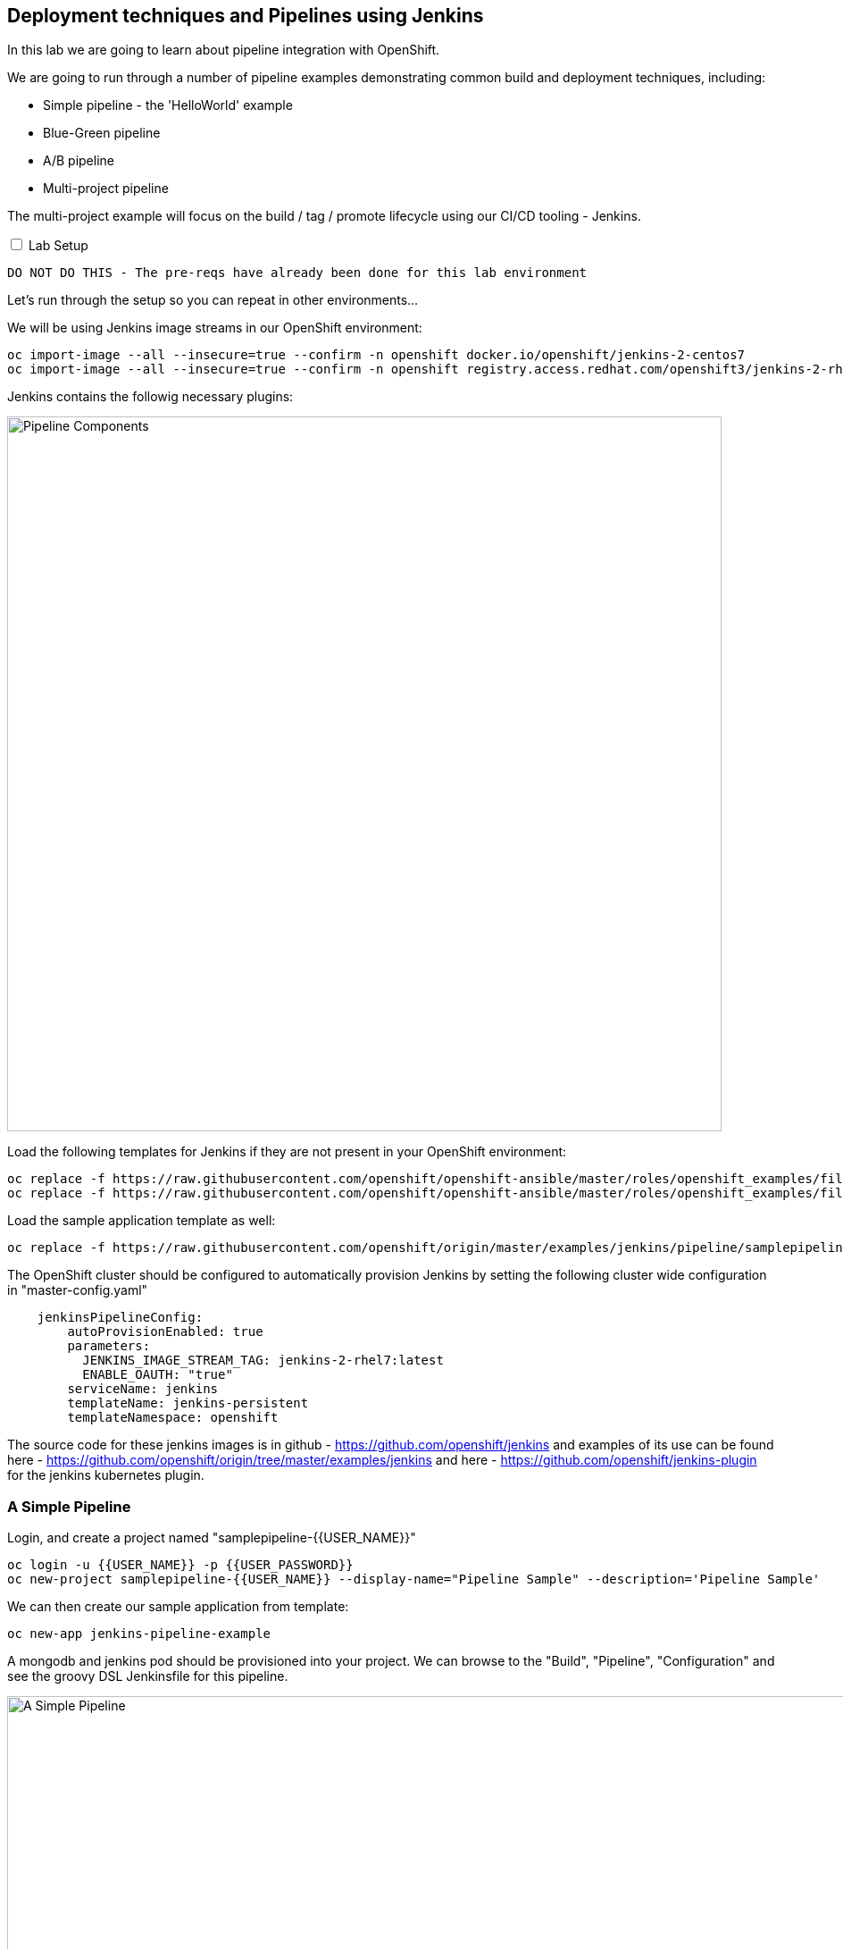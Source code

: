 ## Deployment techniques and Pipelines using Jenkins

In this lab we are going to learn about pipeline integration with OpenShift.

We are going to run through a number of pipeline examples demonstrating common build and deployment techniques, including:

* Simple pipeline - the 'HelloWorld' example
* Blue-Green pipeline
* A/B pipeline 
* Multi-project pipeline

The multi-project example will focus on the build / tag / promote lifecycle using our CI/CD tooling - Jenkins.

++++ 
<input id="toggle" type="checkbox" unchecked>
<label for="toggle">Lab Setup</label>
<div class="sect2" id="expand"><section>
++++

`DO NOT DO THIS - The pre-reqs have already been done for this lab environment` 

Let's run through the setup so you can repeat in other environments...

We will be using Jenkins image streams in our OpenShift environment:

[source]
----
oc import-image --all --insecure=true --confirm -n openshift docker.io/openshift/jenkins-2-centos7
oc import-image --all --insecure=true --confirm -n openshift registry.access.redhat.com/openshift3/jenkins-2-rhel7
----

Jenkins contains the followig necessary plugins:

image::/images/15-pipeline-components.png[Pipeline Components,800,align="center"]

Load the following templates for Jenkins if they are not present in your OpenShift environment:

[source]
----
oc replace -f https://raw.githubusercontent.com/openshift/openshift-ansible/master/roles/openshift_examples/files/examples/v1.5/quickstart-templates/jenkins-ephemeral-template.json -n openshift
oc replace -f https://raw.githubusercontent.com/openshift/openshift-ansible/master/roles/openshift_examples/files/examples/v1.5/quickstart-templates/jenkins-persistent-template.json -n openshift
----

Load the sample application template as well:

[source]
----
oc replace -f https://raw.githubusercontent.com/openshift/origin/master/examples/jenkins/pipeline/samplepipeline.yaml -n openshift
----

The OpenShift cluster should be configured to automatically provision Jenkins by setting the following cluster wide configuration in "master-config.yaml"

[source]
----
    jenkinsPipelineConfig:
        autoProvisionEnabled: true
        parameters:
          JENKINS_IMAGE_STREAM_TAG: jenkins-2-rhel7:latest
          ENABLE_OAUTH: "true"
        serviceName: jenkins
        templateName: jenkins-persistent
        templateNamespace: openshift
----

The source code for these jenkins images is in github - https://github.com/openshift/jenkins and examples of its use
can be found here - https://github.com/openshift/origin/tree/master/examples/jenkins and here - https://github.com/openshift/jenkins-plugin
for the jenkins kubernetes plugin.

++++ 
</div></section>
++++

### A Simple Pipeline

Login, and create a project named "samplepipeline-{{USER_NAME}}"

[source]
----
oc login -u {{USER_NAME}} -p {{USER_PASSWORD}}
oc new-project samplepipeline-{{USER_NAME}} --display-name="Pipeline Sample" --description='Pipeline Sample'
----

We can then create our sample application from template:

[source]
----
oc new-app jenkins-pipeline-example 
----

A mongodb and jenkins pod should be provisioned into your project. We can browse to the "Build", "Pipeline", "Configuration" and see the 
groovy DSL Jenkinsfile for this pipeline.

image::/images/15-simple-pipeline.png[A Simple Pipeline,1100,align="center"]

The "openshiftBuild" and "openshiftDeploy" method calls are from the Jenkins OpenShift Pipeline plugin.

Start the pipeline build from the web-ui by selecting "Start Build" or:

[source]
----
oc start-build sample-pipeline
----

image::/images/15-simple-pipeline-run.png[Running a Simple Pipeline,800,align="center"]

Note how the "node()" from the Jenkinsfile DSL is being run in a pod that starts a build pod for our application:

[source]
----
oc get pods

NAME                             READY     STATUS      RESTARTS   AGE
jenkins-1-11fa6                  1/1       Running     0          9m
mongodb-1-g84t4                  1/1       Running     0          9m
nodejs-2fc075ffd1b7              1/1       Running     0          2m    <1>
nodejs-mongodb-example-1-build   0/1       Completed   0          1m    <2>
nodejs-mongodb-example-1-tfh02   1/1       Running     0          13s   <3>
----
<1> Node Pod
<2> Build Pod
<3> Running Application

If you browse to the running application URL, you can see a simple page count that increments on every visit and is stored in the mongodb.

image::/images/15-simple-jenkins-running-application.png[The running application,400,align="center"]

*(Optional) Accessing the Database*

We can connect to the mongodb to look at the generated data. Use the generated admin password (its an environment variable) for the mongodb in your project:

[source]
----
oc rsh $(oc get pods -l name=mongodb -o name)
mongo -u admin -p <pwd> --authenticationDatabase admin
> show databases
> use sampledb
> show collections
> db.counts.find();

{ "_id" : ObjectId("58a4d26daf987c001805092f"), "ip" : "172.17.0.1", "date" : 1487196781386 }
{ "_id" : ObjectId("58a4d277af987c0018050930"), "ip" : "172.17.0.1", "date" : 1487196791551 }
...
----

This shows us the data is stored as one row per page hit per ip address.

### Blue-Green Pipeline

The blue-green deployment strategy minimizes the time it takes to perform a deployment cut-over by ensuring you
have two (or more) versions of your application stacks available during the deployment.

We can make use of the service and routing tiers
in OpenShift to easily switch between our two running application stacks - hence it is very simple and fast to perform a rollback.

image::/images/15-blue-green-deployments.png[Blue Green Deployments,800,align="center"]

Let's create a new project:

[source]
----
oc new-project bluegreen-{{USER_NAME}} --display-name="Blue Green Deployments" --description="Blue Green Deployments"
----

Lets deploy both our blue and green applications into the same project:

[source]
----
oc new-app "https://github.com/devops-with-openshift/bluegreen#master" --name=blue
oc new-app "https://github.com/devops-with-openshift/bluegreen#green" --name=green
----

We care going to expose services for our endpoints so we can test them independently, and point the 'bluegreen' route to the blue service.

[source]
----
oc expose service blue --name=bluegreen
oc expose service blue --name=blue
oc expose service green --name=green
----

Create the blue-green pipeline:

[source]
----
oc create -f https://raw.githubusercontent.com/eformat/bluegreen/master/bluegreen-pipeline.yaml
----

Once the applications are built and deployed, you should be able to browse to the bluegreen service:

image::/images/15-bluegreen-app.png[Blue Service application,800,align="center"]

Now, it is possible to manually switch the routes via the web-ui or CLI:

[source]
----
oc patch route/bluegreen -p '{"spec":{"to":{"name":"green"}}}'
oc patch route/bluegreen -p '{"spec":{"to":{"name":"blue"}}}'
----

We have automated this switch into a Jenkisfile pipeline as code. Start the pipeline build:

[source]
----
oc start-build bluegreen-pipeline
----

Once the pod that runs the pipeline instruction starts, you should see the running pipeline:

image::/images/15-bluegreen-in-progress.png[Blue Green pipeline in progress,800,align="center"]

A build and deployment of the application version that is `not` currently routed to via the `bluegreen` route (i.e. either blue or green) will run.

There is a manual input task to approve switching the bluegreen route. Select 'Input Required' and login to Jenkins:

image::/images/15-bluegreen-approve.png[Blue Green pipeline approval,800,align="center"]

You can browse to the URL first to ensure this the desired 'green', select 'Proceed':

image::/images/15-bluegreen-green.png[Green Service application,800,align="center"]

Once completed the 'bluegreen' route will show 'green' instead of 'blue'. You can shoose to 'Rollback' the change as well.

*(Optional) Configure a Webhook to call the pipeline*

Fork the github project using your user credentials:

[source]
----
https://github.com/devops-with-openshift/bluegreen
----

In Github browse to Project -> Settings -> WebHooks -> Add WebHook

Enter the webhook copied from OpenShift -> Project -> Builds -> Pieplines -> blugreen-pipeline -> Configuration -> GitHub WebHook URL which looks like:

[source]
----
Payload URL: https://<master api server>:8443/oapi/v1/namespaces/bluegreen-{{USER_NAME}}/buildconfigs/bluegreen-pipeline/webhooks/<secret>/github
----

Patch the source references in your project to use your github fork:

++++
<pre class="highlight">
<code>
oc patch bc/blue -p '{"spec":{"source":{"git":{"uri":"https://github.com/your github username/bluegreen.git","ref": "master"}}}}' --type=strategic -n bluegreen-{{USER_NAME}}
oc patch bc/green -p '{"spec":{"source":{"git":{"uri":"https://github.com/your github username/bluegreen.git","ref": "green"}}}}' --type=strategic -n bluegreen-{{USER_NAME}}
</code>
</pre>
++++

You can now make edits in GitHub and these will trigger a build of your OpenShift pipeline.

### A/B Pipeline

OpenShfit's exposes API's to manipulate the Routing tier. We can use this to create an A/B pipeline from our previous bluegreen example.

A/B deployments get their name from the ability to test the new application features as part of the deployment. This way you can create a hypothesis, perform an A/B
deployment, test whether your hypothesis is true or false and either rollback to your initial application state (A) or proceed with your new application state (B).

image::/images/15-ab-deployment.png[A/B Deployments,800,align="center"]

Let's create weighted route backends for our application. We need to change the default load balancing behaviour from 'least-connection' to 'round-robin'

[source]
----
oc annotate route/bluegreen haproxy.router.openshift.io/balance=roundrobin
oc set route-backends routes/bluegreen blue=100 green=0
----

Let's also create our ab-pipeline and start it from the CLI or web-ui:

[source]
----
oc create -f https://raw.githubusercontent.com/eformat/bluegreen/master/ab-pipeline.yaml
oc start-build ab-pipeline
----

image::/images/15-ab-pipeline.png[A/B Deployment pipeline,400,align="center"]

If we set the weights for our services:

image::/images/15-ab-adjust-routes.png[Adjust the routes,400,align="center"]

We can test that 80% of traffic is going to our 'A' (blue) version, and 20% is going to our 'B' (green) version:

[source]
----
for x in {1..10}; do curl -s http://bluegreen-bluegreen-{{USER_NAME}}.{{ROUTER_ADDRESS}}/ | grep -q blue && echo $x blue || echo $x green; done

1 blue
2 blue
3 blue
4 blue
5 green
6 blue
7 blue
8 blue
9 blue
10 green
----

Because the default configuration for HAProxy is to honour sticky sessions using cookies, we can see this in a Browser or from CLI (always get the same version):

[source]
----
for x in {1..10}; do curl -c /tmp/cookie -b /tmp/cookie -s http://bluegreen-bluegreen-{{USER_NAME}}.{{ROUTER_ADDRESS}} | grep -q blue && echo $x blue || echo $x green; done

1 blue
2 blue
3 blue
4 blue
5 blue
6 blue
7 blue
8 blue
9 blue
10 blue
----

image::/images/15-ab-weights.png[Route weighting,1000,align="center"]

### Multi Project Pipeline

Ideally we want to build our immutable application images once then tag the images for promotion into other projects - to perform our pipeline activities such as testing and eventually production deployment. The feedback from our various activities forms the gates for downstream activities. The basics of build, tag and promote forms the foundation for every container based application to flow through our delivery lifecycle.

image::/images/15-multi-project-pipeline.png[Multi project pipeline,800,align="center"]

We are going to setup four projects for our pipeline activities:

* cicd-{{USER_NAME}} - containing our Jenkins instance
* development-{{USER_NAME}} - for building and developing our application images 
* testing-{{USER_NAME}} - for testing our application
* production-{{USER_NAME}} - hosting our production application

Create the projects:

[source]
----
oc new-project cicd-{{USER_NAME}} --display-name='CICD Jenkins' --description='CICD Jenkins'
oc new-project development-{{USER_NAME}} --display-name='MyApp Development' --description='MyApp Development'
oc new-project testing-{{USER_NAME}} --display-name='MyApp Testing' --description='MyApp Testing'
oc new-project production-{{USER_NAME}} --display-name='MyApp Production' --description='MyApp Production'
----

Provide the jenkins service account in the cicd project access to our other projects:

[source]
----
oc policy add-role-to-user edit system:serviceaccount:cicd-{{USER_NAME}}:jenkins -n development-{{USER_NAME}}
oc policy add-role-to-user edit system:serviceaccount:cicd-{{USER_NAME}}:jenkins -n testing-{{USER_NAME}}
oc policy add-role-to-user edit system:serviceaccount:cicd-{{USER_NAME}}:jenkins -n production-{{USER_NAME}}
----

Allow the testing and production service accounts to pull images from the development namespace:

[source]
----
oc policy add-role-to-group system:image-puller system:serviceaccounts:testing-{{USER_NAME}} -n development-{{USER_NAME}}
oc policy add-role-to-group system:image-puller system:serviceaccounts:production-{{USER_NAME}} -n development-{{USER_NAME}}
----

Your should now have these projects:

image::/images/15-multi-projects.png[Multiple projects,800,align="center"]

We can deploy our Jenkins container now:

[source]
----
oc new-app -n cicd-{{USER_NAME}} --template=jenkins-persistent -p JENKINS_IMAGE_STREAM_TAG=jenkins-2-centos7:latest -p NAMESPACE=openshift -p MEMORY_LIMIT=2048Mi -p ENABLE_OAUTH=true
----

And create the pipeline:

[source]
----
oc create -n cicd-{{USER_NAME}} -f https://raw.githubusercontent.com/eformat/pipeline-configs/master/pipeline.yaml
----

Lets create our development application using Source to Image.

[source]
----
oc project development-{{USER_NAME}}
oc new-app openshift/php:5.6~https://github.com/devops-with-openshift/cotd.git#master --name=myapp
oc expose service myapp --hostname=cotd-development-{{USER_NAME}}.{{ROUTER_ADDRESS}} --name=myapp
----

`Be sure to use your own environment registry ip and image stream from this command:`

++++
<pre class="highlight">
<code>oc get is -n development-{{USER_NAME}} --template='&#123;{range .items}}&#123;{.status.dockerImageRepository}}&#123;{end}}'</code>
</pre>
++++

Lets setup our testing project, using the image from development and changing the image pull policy to always.

[source]
----
oc project testing-{{USER_NAME}}
oc create dc myapp --image={{REGISTRY_ADDRRESS}}/development-{{USER_NAME}}/myapp:promoteQA
oc rollout cancel dc/myapp
oc patch dc/myapp -p '{"spec":{"template":{"spec":{"containers":[{"name":"default-container","imagePullPolicy":"Always"}]}}}}'
oc rollout cancel dc/myapp
oc expose dc myapp --port=8080
oc expose service myapp --hostname=cotd-testing-{{USER_NAME}}.{{ROUTER_ADDRESS}} --name=myapp
----

We are using the arbitrary :promoteQA image tag for the testing deployment (which doesn't yet exist)

We can do the same setup for the production project using the promotePRD image tag:

[source]
----
oc project production-{{USER_NAME}}
oc create dc myapp --image={{REGISTRY_ADDRRESS}}/development-{{USER_NAME}}/myapp:promotePRD
oc rollout cancel dc/myapp
oc patch dc/myapp -p '{"spec":{"template":{"spec":{"containers":[{"name":"default-container","imagePullPolicy":"Always"}]}}}}'
oc rollout cancel dc/myapp
oc expose dc myapp --port=8080
oc expose service myapp --hostname=cotd-production-{{USER_NAME}}.{{ROUTER_ADDRESS}} --name=myapp
----

Now we are ready to run our pipeline deployment from the cicd-{{USER_NAME}} project.

[source]
----
oc start-build pipeline -n cicd-{{USER_NAME}}
----

The first step will log you in to Jennkins via OAuth and query you for your project paramterised username

image::/images/15-username-pipelines.png[Project Username Parameter,400,align="center"]

Once the image is built and deployed in development, it is tagged 'promoteQA' and deployed into the testing project.

image::/images/15-approve-production.png[Approve to Production,800,align="center"]

You can test the application, and them manually approve the image tagging/promotion to the production project.

image::/images/15-running-application.png[Running Application,800,align="center"]

### Versions and Pull Requests

##### Prerequisites
* You will need a valid github user account - https://github.com/
* You need `git` installed locally

A common developer task is to merge pull requests from other branches. The pipeline plugins in Jenkins support multi-branch merging of pull requests.

The OpenShift pipeline plugin and UI is not so advanced in its integration yet, although we can leverage OpenShift to build and merge PR's. 

Let's try it out.

Create a fork of this repository:

[source]
----
https://github.com/eformat/node-hello-world-swagger.git
----

We will reuse the jenkins instance from before, or recreate it if you haven't done so already:

[source]
----
oc new-project cicd-{{USER_NAME}} --display-name='CICD Jenkins' --description='CICD Jenkins'
oc new-app -n cicd-{{USER_NAME}} --template=jenkins-persistent -p JENKINS_IMAGE_STREAM_TAG=jenkins-2-centos7:latest -p NAMESPACE=openshift -p MEMORY_LIMIT=2048Mi -p ENABLE_OAUTH=true
----

Login to jenkins with your `{{USER_NAME}}` and select *Open Blue Ocean* at the top of the screen. 

image::/images/15-blue-ocean.png[Blue Ocean,800,align="center"]

Select the *New Pipeline* button and select *Github*.

image::/images/15-blue-ocean-create-pipeline.png[Create Pipeline,600,align="center"]

You need to create a github access token - *Create an access key here* and use that for accessing your source code
and repositories.

image::/images/15-blue-ocean-github-auth.png[Create access key,600,align="center"]

Select your organisation and then select *New Pipeline* from a single repository - use the `node-hello-world-swagger` repo you forked earlier. Select *Create Pipeline*

image::/images/15-blue-ocean-pipeline-create.png[Create pipeline from repo,600,align="center"]

The pipeline plugin will automatically scan your github code repository for branches that contain `Jenkinsfile`'s and create multi-branch pipeline job entries for these.

A *master* branch pipeline build should start running:

image::/images/15-blue-ocean-pipeline-build-complete.png[Pipeline run ok,600,align="center"]

You can match the git references between the deployed pod, its logs and the build that was performed.

image::/images/15-blue-ocean-pipeline-run-summary.png[Pipeline run summary,600,align="center"]

From the running pod:

image::/images/15-blue-ocean-pipeline-run-pod.png[Running pod,600,align="center"]

Before we go further, we need to change our pipeline configuration to automatically build PR's - it is not set as the default. Go to the classic jenkins view
and from the top level, select the github organization entry (in the *All* tab) with *your github user name* -> *Configure*. And under the *Projects -> Advanced button* -> Check the `Build origin PRs (merged with base branch)` checkbox and select *Save*.

image::/images/15-blue-ocean-pipeline-config.png[Build PR Config,600,align="center"]

Let's create a git branch for making a change on. Clone you git repo, and create a branch called *feature1*

[source]
----
git clone https://github.com/<username>/node-hello-world-swagger.git
cd node-hello-world-swagger
git branch feature1
git checkout feature1
----

Make a simple change to the code, it doesn't matter what it is. Commit the change and push the change from your local branch to github:

[source]
----
echo "pr request ccau" > changelog
git add .
git commit -m "changed changelog"
git push --set-upstream origin feature1
----

We are now ready to create the pull request in github. Browse to you repository, goto the *Pull requests* tab, and *Create a pull request* between master and feature1 branches:

image::/images/15-github-create-pull-request.png[Build PR Config,600,align="center"]

Once created, go back to jenkins and select *Scan Repository Now* link in your repository pipeline (classic view).

We could also adjust the repo scan time to be smaller in the configuration (or use a `webhook` if the OpenShift cluster is available publicly for github to call):

image::/images/15-scan-repository-now.png[Scan Repo Now,600,align="center"]

A number of things will happen!
* a new pipeline for the `feature1` branch will be created and a new pipeline build and deploy will start

image::/images/15-feature-branch-pielien.png[Feature Branch Pipeline,600,align="center"]

* the pull request can be seen in the *Pull requests* tab and a new pipeline build and deploy will start

image::/images/15-pr-pipeline.png[PR Pipeline,600,align="center"]

Back in github, we can also see that CI checks are updated with the build details:

image::/images/15-github-pr-checks.png[GitHub PR Checks,600,align="center"]

Once the *PR* and *feature1* branch pipelines have completed in OpenShift, you can merge from the github UI into `master`

image::/images/15-github-pr-merge.png[GitHub PR Merge,600,align="center"]

and delete the `feature1` branch if it is no longer required:

image::/images/15-github-delete-feature1.png[GitHub Delete feature1 branch,600,align="center"]

Go back to jenkins and select *Scan Repository Now* link in your repository pipeline (classic view) - the *master* branch will build with the merged code.

The different application deployments and branches are running in OpenShift and we can validate the correct git hash versions were built and deployed.

### Summary

Congratulations ! You have successfully:

- created and deployed the hello world integrted pipeline sample
- used BlueGreen, A/B deployment strategies using integrated pipelines
- deployed and configured a multi-project pipeline example that demonstrates a build, tag and promote lifecycle
- built and deployed a pull request using a git feature branch, pipelines and openshift 
